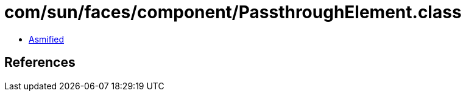 = com/sun/faces/component/PassthroughElement.class

 - link:PassthroughElement-asmified.java[Asmified]

== References

